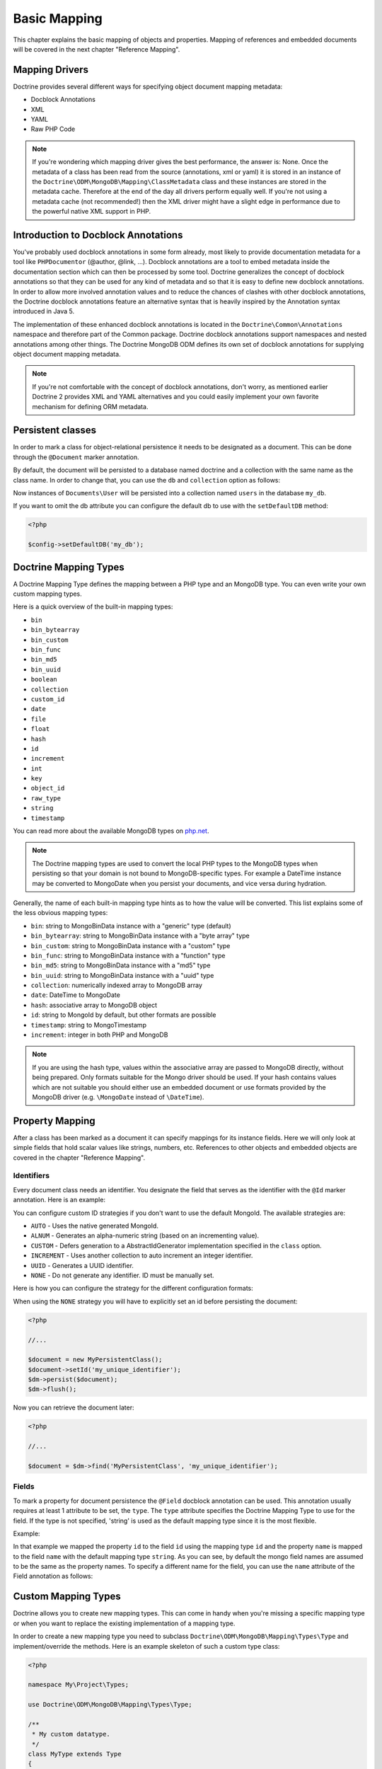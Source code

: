 Basic Mapping
=============

This chapter explains the basic mapping of objects and properties.
Mapping of references and embedded documents will be covered in the
next chapter "Reference Mapping".

Mapping Drivers
---------------

Doctrine provides several different ways for specifying object
document mapping metadata:

-  Docblock Annotations
-  XML
-  YAML
-  Raw PHP Code

.. note::

    If you're wondering which mapping driver gives the best
    performance, the answer is: None. Once the metadata of a class has
    been read from the source (annotations, xml or yaml) it is stored
    in an instance of the
    ``Doctrine\ODM\MongoDB\Mapping\ClassMetadata`` class and these
    instances are stored in the metadata cache. Therefore at the end of
    the day all drivers perform equally well. If you're not using a
    metadata cache (not recommended!) then the XML driver might have a
    slight edge in performance due to the powerful native XML support
    in PHP.

Introduction to Docblock Annotations
------------------------------------

You've probably used docblock annotations in some form already,
most likely to provide documentation metadata for a tool like
``PHPDocumentor`` (@author, @link, ...). Docblock annotations are a
tool to embed metadata inside the documentation section which can
then be processed by some tool. Doctrine generalizes the concept of
docblock annotations so that they can be used for any kind of
metadata and so that it is easy to define new docblock annotations.
In order to allow more involved annotation values and to reduce the
chances of clashes with other docblock annotations, the Doctrine
docblock annotations feature an alternative syntax that is heavily
inspired by the Annotation syntax introduced in Java 5.

The implementation of these enhanced docblock annotations is
located in the ``Doctrine\Common\Annotations`` namespace and
therefore part of the Common package. Doctrine docblock annotations
support namespaces and nested annotations among other things. The
Doctrine MongoDB ODM defines its own set of docblock annotations
for supplying object document mapping metadata.

.. note::

    If you're not comfortable with the concept of docblock
    annotations, don't worry, as mentioned earlier Doctrine 2 provides
    XML and YAML alternatives and you could easily implement your own
    favorite mechanism for defining ORM metadata.

Persistent classes
------------------

In order to mark a class for object-relational persistence it needs
to be designated as a document. This can be done through the
``@Document`` marker annotation.

.. configuration-block::

    .. code-block:: php

        <?php

        namespace Documents;

        /** @Document */
        class User
        {
        }

    .. code-block:: xml

        <?xml version="1.0" encoding="UTF-8"?>
        <doctrine-mongo-mapping xmlns="http://doctrine-project.org/schemas/odm/doctrine-mongo-mapping"
                          xmlns:xsi="http://www.w3.org/2001/XMLSchema-instance"
                          xsi:schemaLocation="http://doctrine-project.org/schemas/odm/doctrine-mongo-mapping
                          http://doctrine-project.org/schemas/odm/doctrine-mongo-mapping.xsd">
            <document name="Documents\User">
            </document>
        </doctrine-mongo-mapping>

    .. code-block:: yaml

        Documents\User:
          type: document

By default, the document will be persisted to a database named
doctrine and a collection with the same name as the class name. In
order to change that, you can use the ``db`` and ``collection``
option as follows:

.. configuration-block::

    .. code-block:: php

        <?php

        namespace Documents;

        /** @Document(db="my_db", collection="users") */
        class User
        {
        }

    .. code-block:: xml

        <?xml version="1.0" encoding="UTF-8"?>
        <doctrine-mongo-mapping xmlns="http://doctrine-project.org/schemas/odm/doctrine-mongo-mapping"
                          xmlns:xsi="http://www.w3.org/2001/XMLSchema-instance"
                          xsi:schemaLocation="http://doctrine-project.org/schemas/odm/doctrine-mongo-mapping
                          http://doctrine-project.org/schemas/odm/doctrine-mongo-mapping.xsd">
            <document name="Documents\User" db="my_db" collection="users">
            </document>
        </doctrine-mongo-mapping>

    .. code-block:: yaml

        Documents\User:
          type: document
          db: my_db
          collection: users

Now instances of ``Documents\User`` will be persisted into a
collection named ``users`` in the database ``my_db``.

If you want to omit the db attribute you can configure the default db
to use with the ``setDefaultDB`` method:

.. code-block:: php

    <?php

    $config->setDefaultDB('my_db');

Doctrine Mapping Types
----------------------

A Doctrine Mapping Type defines the mapping between a PHP type and
an MongoDB type. You can even write your own custom mapping types.

Here is a quick overview of the built-in mapping types:

-  ``bin``
-  ``bin_bytearray``
-  ``bin_custom``
-  ``bin_func``
-  ``bin_md5``
-  ``bin_uuid``
-  ``boolean``
-  ``collection``
-  ``custom_id``
-  ``date``
-  ``file``
-  ``float``
-  ``hash``
-  ``id``
-  ``increment``
-  ``int``
-  ``key``
-  ``object_id``
-  ``raw_type``
-  ``string``
-  ``timestamp``

You can read more about the available MongoDB types on `php.net <http://us.php.net/manual/en/mongo.types.php>`_.

.. note::

    The Doctrine mapping types are used to convert the local PHP types to the MongoDB types
    when persisting so that your domain is not bound to MongoDB-specific types. For example a
    DateTime instance may be converted to MongoDate when you persist your documents, and vice
    versa during hydration.

Generally, the name of each built-in mapping type hints as to how the value will be converted.
This list explains some of the less obvious mapping types:

-  ``bin``: string to MongoBinData instance with a "generic" type (default)
-  ``bin_bytearray``: string to MongoBinData instance with a "byte array" type
-  ``bin_custom``: string to MongoBinData instance with a "custom" type
-  ``bin_func``: string to MongoBinData instance with a "function" type
-  ``bin_md5``: string to MongoBinData instance with a "md5" type
-  ``bin_uuid``: string to MongoBinData instance with a "uuid" type
-  ``collection``: numerically indexed array to MongoDB array
-  ``date``: DateTime to MongoDate
-  ``hash``: associative array to MongoDB object
-  ``id``: string to MongoId by default, but other formats are possible
-  ``timestamp``: string to MongoTimestamp
-  ``increment``: integer in both PHP and MongoDB

.. note::
    
    If you are using the hash type, values within the associative array are 
    passed to MongoDB directly, without being prepared. Only formats suitable for
    the Mongo driver should be used. If your hash contains values which are not 
    suitable you should either use an embedded document or use formats provided
    by the MongoDB driver (e.g. ``\MongoDate`` instead of ``\DateTime``).

Property Mapping
----------------

After a class has been marked as a document it can specify
mappings for its instance fields. Here we will only look at simple
fields that hold scalar values like strings, numbers, etc.
References to other objects and embedded objects are covered in the
chapter "Reference Mapping".

.. _basic_mapping_identifiers:

Identifiers
~~~~~~~~~~~

Every document class needs an identifier. You designate the field
that serves as the identifier with the ``@Id`` marker annotation.
Here is an example:

.. configuration-block::

    .. code-block:: php

        <?php

        namespace Documents;

        /** @Document */
        class User
        {
            /** @Id */
            private $id;
        }

    .. code-block:: xml

        <?xml version="1.0" encoding="UTF-8"?>
        <doctrine-mongo-mapping xmlns="http://doctrine-project.org/schemas/odm/doctrine-mongo-mapping"
                        xmlns:xsi="http://www.w3.org/2001/XMLSchema-instance"
                        xsi:schemaLocation="http://doctrine-project.org/schemas/odm/doctrine-mongo-mapping
                        http://doctrine-project.org/schemas/odm/doctrine-mongo-mapping.xsd">
          <document name="Documents\User">
                <field fieldName="id" id="true" />
          </document>
        </doctrine-mongo-mapping>

    .. code-block:: yaml

        Documents\User:
          fields:
            id:
              type: id
              id: true

You can configure custom ID strategies if you don't want to use the default MongoId.
The available strategies are:

- ``AUTO`` - Uses the native generated MongoId.
- ``ALNUM`` - Generates an alpha-numeric string (based on an incrementing value).
- ``CUSTOM`` - Defers generation to a AbstractIdGenerator implementation specified in the ``class`` option.
- ``INCREMENT`` - Uses another collection to auto increment an integer identifier.
- ``UUID`` - Generates a UUID identifier.
- ``NONE`` - Do not generate any identifier. ID must be manually set.

Here is how you can configure the strategy for the different configuration formats:

.. configuration-block::

    .. code-block:: php

        <?php

        /** Document */
        class MyPersistentClass
        {
            /** @Id(strategy="NONE") */
            private $id;
    
            public function setId($id)
            {
                $this->id = $id;
            }

            //...
        }

    .. code-block:: xml
    
        <doctrine-mongo-mapping xmlns="http://doctrine-project.org/schemas/odm/doctrine-mongo-mapping"
                                xmlns:xsi="http://www.w3.org/2001/XMLSchema-instance"
                                xsi:schemaLocation="http://doctrine-project.org/schemas/odm/doctrine-mongo-mapping
                                                    http://doctrine-project.org/schemas/odm/doctrine-mongo-mapping.xsd">
    
            <document name="MyPersistentClass" customId="true">
                <field name="id" id="true" strategy="NONE" />
            </document>
        </doctrine-mongo-mapping>
    
    .. code-block:: yaml

        MyPersistentClass:
          customId: true
          fields:
            id:
              id: true
              strategy: NONE

When using the ``NONE`` strategy you will have to explicitly set an id before persisting the document:

.. code-block:: php

    <?php

    //...

    $document = new MyPersistentClass();
    $document->setId('my_unique_identifier');
    $dm->persist($document);
    $dm->flush();

Now you can retrieve the document later:

.. code-block:: php

    <?php

    //...

    $document = $dm->find('MyPersistentClass', 'my_unique_identifier');

Fields
~~~~~~

To mark a property for document persistence the ``@Field`` docblock
annotation can be used. This annotation usually requires at least 1
attribute to be set, the ``type``. The ``type`` attribute specifies
the Doctrine Mapping Type to use for the field. If the type is not
specified, 'string' is used as the default mapping type since it is
the most flexible.

Example:

.. configuration-block::

    .. code-block:: php

        <?php

        namespace Documents;

        /** @Document */
        class User
        {
            // ...

            /** @Field(type="string") */
            private $username;
        }

    .. code-block:: xml

        <?xml version="1.0" encoding="UTF-8"?>
        <doctrine-mongo-mapping xmlns="http://doctrine-project.org/schemas/odm/doctrine-mongo-mapping"
                        xmlns:xsi="http://www.w3.org/2001/XMLSchema-instance"
                        xsi:schemaLocation="http://doctrine-project.org/schemas/odm/doctrine-mongo-mapping
                        http://doctrine-project.org/schemas/odm/doctrine-mongo-mapping.xsd">
          <document name="Documents\User">
                <field fieldName="id" id="true" />
                <field fieldName="username" type="string" />
          </document>
        </doctrine-mongo-mapping>

    .. code-block:: yaml

        Documents\User:
          fields:
            id:
              type: id
              id: true
            username:
              type: string

In that example we mapped the property ``id`` to the field ``id``
using the mapping type ``id`` and the property ``name`` is mapped
to the field ``name`` with the default mapping type ``string``. As
you can see, by default the mongo field names are assumed to be the
same as the property names. To specify a different name for the
field, you can use the ``name`` attribute of the Field annotation
as follows:

.. configuration-block::

    .. code-block:: php

        <?php

        /** @Field(name="db_name") */
        private $name;

    .. code-block:: xml

        <field fieldName="name" name="db_name" />

    -- code-block:: yaml

        name:
          name: db_name

Custom Mapping Types
--------------------

Doctrine allows you to create new mapping types. This can come in
handy when you're missing a specific mapping type or when you want
to replace the existing implementation of a mapping type.

In order to create a new mapping type you need to subclass
``Doctrine\ODM\MongoDB\Mapping\Types\Type`` and implement/override
the methods. Here is an example skeleton of such a custom type
class:

.. code-block:: php

    <?php

    namespace My\Project\Types;

    use Doctrine\ODM\MongoDB\Mapping\Types\Type;

    /**
     * My custom datatype.
     */
    class MyType extends Type
    {
        public function convertToPHPValue($value)
        {
            // Note: this function is only called when your custom type is used
            // as an identifier. For other cases, closureToPHP() will be called.
            return new \DateTime('@' . $value->sec);
        }

        public function closureToPHP()
        {
            // Return the string body of a PHP closure that will receive $value
            // and store the result of a conversion in a $return variable
            return '$return = new \DateTime($value);';
        }

        public function convertToDatabaseValue($value)
        {
            // This is called to convert a PHP value to its Mongo equivalent
            return new \MongoDate($value);
        }
    }

Restrictions to keep in mind:

- 
   If the value of the field is *NULL* the method
   ``convertToDatabaseValue()`` is not called.
- 
   The ``UnitOfWork`` never passes values to the database convert
   method that did not change in the request.

When you have implemented the type you still need to let Doctrine
know about it. This can be achieved through the
``Doctrine\ODM\MongoDB\Mapping\Types#registerType($name, $class)``
method.

Here is an example:

.. code-block:: php

    <?php

    // in bootstrapping code
    
    // ...
    
    use Doctrine\ODM\MongoDB\Types\Type;
    
    // ...
    
    // Register my type
    Type::addType('mytype', 'My\Project\Types\MyType');

As can be seen above, when registering the custom types in the
configuration you specify a unique name for the mapping type and
map that to the corresponding fully qualified class name. Now you
can use your new type in your mapping like this:

.. configuration-block::

    .. code-block:: php

        <?php

        class MyPersistentClass
        {
            /** @Field(type="mytype") */
            private $field;
        }

    .. code-block:: xml

        <field fieldName="field" type="mytype" />

    .. code-block:: yaml

        field:
          type: mytype

Multiple Document Types in a Collection
---------------------------------------

You can easily store multiple types of documents in a single collection. This
requires specifying the same collection name, ``discriminatorField``, and
(optionally) ``discriminatorMap`` mapping options for each class that will share
the collection. Here is an example:

.. code-block:: php

    <?php

    /**
     * @Document(collection="my_documents")
     * @DiscriminatorField("type")
     * @DiscriminatorMap({"article"="Article", "album"="Album"})
     */
    class Article
    {
        // ...
    }
    
    /**
     * @Document(collection="my_documents")
     * @DiscriminatorField("type")
     * @DiscriminatorMap({"article"="Article", "album"="Album"})
     */
    class Album
    {
        // ...
    }

All instances of ``Article`` and ``Album`` will be stored in the
``my_documents`` collection. You can query for the documents of a particular
class just like you normally would and the results will automatically be limited
based on the discriminator value for that class.

If you wish to query for multiple types of documents from the collection, you
may pass an array of document class names when creating a query builder:

.. code-block:: php

    <?php

    $query = $dm->createQuery(array('Article', 'Album'));
    $documents = $query->execute();

The above will return a cursor that will allow you to iterate over all
``Article`` and ``Album`` documents in the collections.
